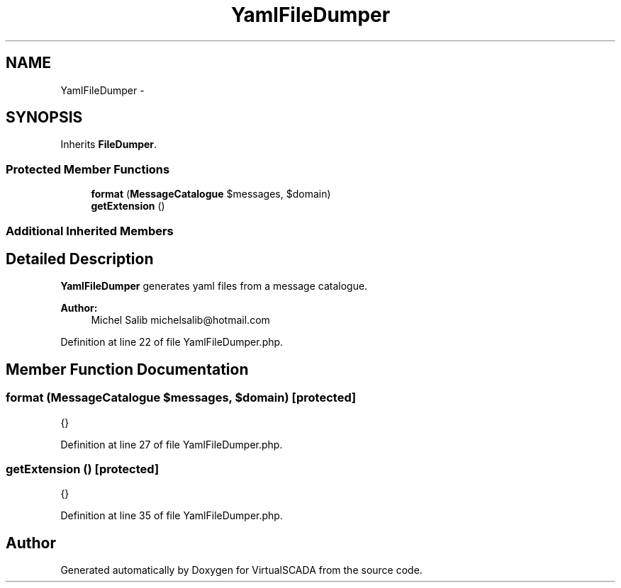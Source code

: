 .TH "YamlFileDumper" 3 "Tue Apr 14 2015" "Version 1.0" "VirtualSCADA" \" -*- nroff -*-
.ad l
.nh
.SH NAME
YamlFileDumper \- 
.SH SYNOPSIS
.br
.PP
.PP
Inherits \fBFileDumper\fP\&.
.SS "Protected Member Functions"

.in +1c
.ti -1c
.RI "\fBformat\fP (\fBMessageCatalogue\fP $messages, $domain)"
.br
.ti -1c
.RI "\fBgetExtension\fP ()"
.br
.in -1c
.SS "Additional Inherited Members"
.SH "Detailed Description"
.PP 
\fBYamlFileDumper\fP generates yaml files from a message catalogue\&.
.PP
\fBAuthor:\fP
.RS 4
Michel Salib michelsalib@hotmail.com 
.RE
.PP

.PP
Definition at line 22 of file YamlFileDumper\&.php\&.
.SH "Member Function Documentation"
.PP 
.SS "format (\fBMessageCatalogue\fP $messages,  $domain)\fC [protected]\fP"
{} 
.PP
Definition at line 27 of file YamlFileDumper\&.php\&.
.SS "getExtension ()\fC [protected]\fP"
{} 
.PP
Definition at line 35 of file YamlFileDumper\&.php\&.

.SH "Author"
.PP 
Generated automatically by Doxygen for VirtualSCADA from the source code\&.
